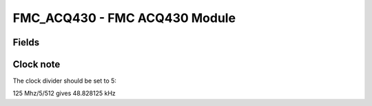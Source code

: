 FMC_ACQ430 - FMC ACQ430 Module
==============================

Fields
------
.. block_fields:: modules/fmc_acq430/fmc_acq430.block.ini


Clock note
----------

The clock divider should be set to 5:

125 Mhz/5/512 gives 48.828125 kHz